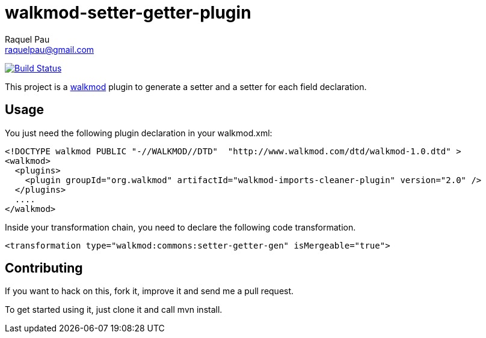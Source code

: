 walkmod-setter-getter-plugin
=============================
Raquel Pau <raquelpau@gmail.com>

image:https://travis-ci.org/rpau/walkmod-setter-getter-plugin.svg?branch=master["Build Status", link="https://travis-ci.org/rpau/walkmod-setter-getter-plugin"]

This project is a http://www.walkmod.com[walkmod] plugin to generate a setter and a setter for each field declaration.

== Usage

You just need the following plugin declaration in your walkmod.xml:

----
<!DOCTYPE walkmod PUBLIC "-//WALKMOD//DTD"  "http://www.walkmod.com/dtd/walkmod-1.0.dtd" >
<walkmod>
  <plugins>
    <plugin groupId="org.walkmod" artifactId="walkmod-imports-cleaner-plugin" version="2.0" />
  </plugins>
  ....
</walkmod>
----	 

Inside your transformation chain, you need to declare the following code transformation.

----
<transformation type="walkmod:commons:setter-getter-gen" isMergeable="true">
----

== Contributing

If you want to hack on this, fork it, improve it and send me a pull request.

To get started using it, just clone it and call mvn install.  


